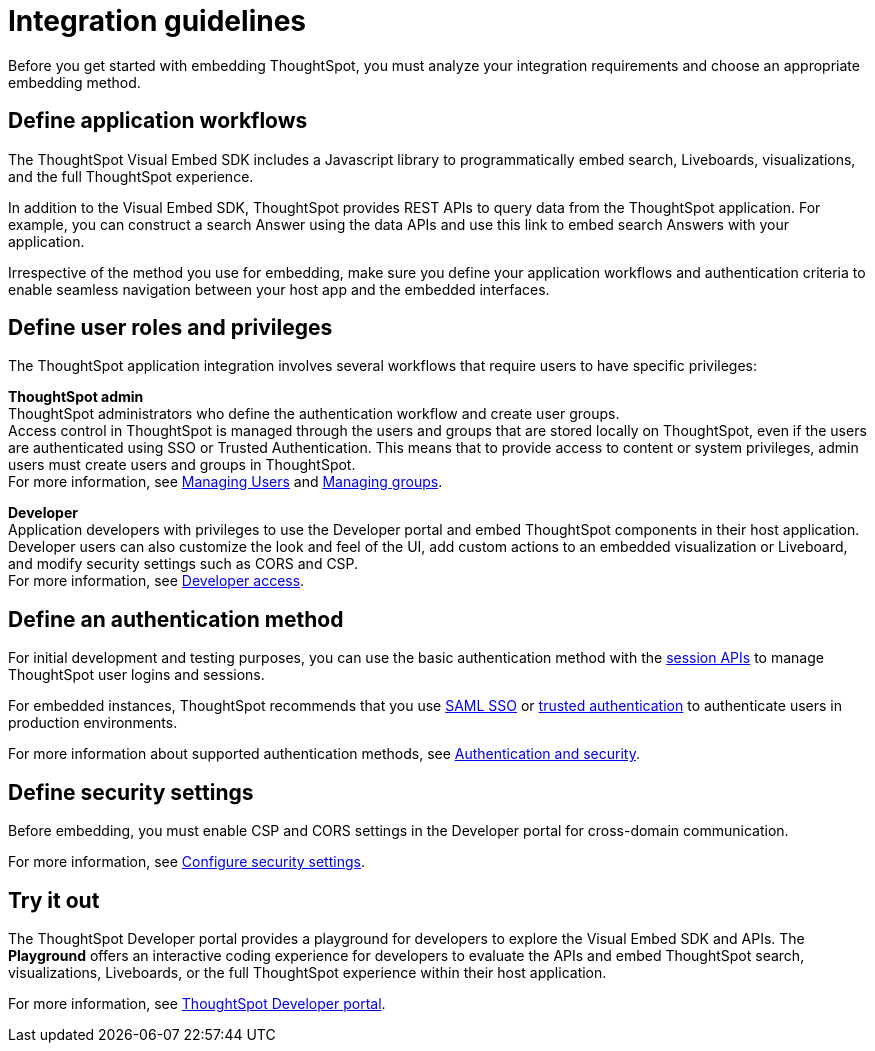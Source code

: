 = Integration guidelines
:last_updated: 2/23/2022
:linkattrs:
:experimental:
:page-layout: default-cloud
:page-aliases: /admin/ts-cloud/integration-overview.adoc
:description: Before embedding, analyze your integration requirements, choose an embedding approach, and explore the APIs.



Before you get started with embedding ThoughtSpot, you must analyze your integration requirements and choose an appropriate embedding method.

== Define application workflows

The ThoughtSpot Visual Embed SDK includes a Javascript library to programmatically embed search, Liveboards, visualizations, and the full ThoughtSpot experience.

In addition to the Visual Embed SDK, ThoughtSpot provides REST APIs to query data from the ThoughtSpot application.
For example, you can construct a search Answer using the data APIs and use this link to embed search Answers with your application.

Irrespective of the method you use for embedding, make sure you define your application workflows and authentication criteria to enable seamless navigation between your host app and the embedded interfaces.

== Define user roles and privileges

The ThoughtSpot application integration involves several workflows that require users to have specific privileges:

*ThoughtSpot admin* +
ThoughtSpot administrators who define the authentication workflow and create user groups. +
Access control in ThoughtSpot is managed through the users and groups that are stored locally on ThoughtSpot, even if the users are authenticated using SSO or Trusted Authentication.
This means that to provide access to content or system privileges, admin users must create users and groups in ThoughtSpot. +
For more information, see xref:admin-portal-users.adoc[Managing Users] and xref:admin-portal-groups.adoc[Managing groups].

*Developer* +
Application developers with privileges to use the Developer portal and embed ThoughtSpot components in their host application. +
Developer users can also customize the look and feel of the UI, add custom actions to an embedded visualization or Liveboard, and modify security settings such as CORS and CSP. +
For more information, see https://developers.thoughtspot.com/docs/?pageid=developer-access[Developer access, window=_blank].

////
*Host application admin* +
Admin privileges to modify the interfaces of your host application.
For example, to embed ThoughtSpot components in a business application or web page, you may require edit access to the host application.
////

== Define an authentication method

For initial development and testing purposes, you can use the basic authentication method with the https://developers.thoughtspot.com/docs/?pageid=session-api[session APIs, window=_blank] to manage ThoughtSpot user logins and sessions.

For embedded instances, ThoughtSpot recommends that you use https://developers.thoughtspot.com/docs/?pageid=saml-sso[SAML SSO, window=_blank] or https://developers.thoughtspot.com/docs/?pageid=trusted-auth[trusted authentication, window=_blank] to authenticate users in production environments.

For more information about supported authentication methods, see xref:auth-overview.adoc[Authentication and security].


////
However, ThoughtSpot recommends that you use SAML SSO or trusted authentication in production environments.

*SAML SSO* +
To provide a seamless login experience for your application users, you can configure SSO and enable SAML authentication, so that the federated users are automatically authenticated to ThoughtSpot.
With SSO, you can use your host application, or an external service as the identity provider, and allow authenticated users to access the ThoughtSpot service.
ThoughtSpot administrators can set up SAML SSO using the *Admin* UI in the ThoughtSpot application.

To use SSO authentication, you must add the identity provider domain as a SAML redirect domain in the *Security Settings* page of the Developer portal. +
For more information, see https://developers.thoughtspot.com/docs/?pageid=saml-sso[Configure SAML].

*Trusted Authentication* +
Trusted authentication is a token-based authentication service that uses a central authentication service to authenticate ThoughtSpot users.
In a trusted authentication workflow, ThoughtSpot provides the authentication service with a token for a given ThoughtSpot user.
This token is used for obtaining trust from the client applications before granting access to ThoughtSpot content.

ThoughtSpot users with administrator privileges can generate a trusted authentication token in the *Security Settings* page of the Developer portal. +
For more information, see https://developers.thoughtspot.com/docs/?pageid=trusted-auth[Configure trusted authentication].
////

== Define security settings

Before embedding, you must enable CSP and CORS settings in the Developer portal for cross-domain communication.

////
*Cross-Origin Resource Sharing* Cross-Origin Resource Sharing (CORS) domains are the origins from which ThoughtSpot APIs can be called.
When you add your host domain for CORS in the Developer portal, ThoughtSpot adds the `access-control-allow-origin` header in its API responses.

*Content Security Policy* To use the Visual Embed SDK, configure the following content security policy (CSP).

* *CSP visual embed hosts* +
To allow your host domain to set the *frame-ancestors* CSP policy header and embed a ThoughtSpot object within your application frame, you must add your host domain as a CSP visual embed host.
* *CSP connect-src* +
If you plan to configure custom actions to invoke external URLs, you must add these URLs to the *CSP connect-src* domain list in the Developer portal.
////

For more information, see https://developers.thoughtspot.com/docs/?pageid=security-settings[Configure security settings, window=_blank].

== Try it out

The ThoughtSpot Developer portal provides a playground for developers to explore the Visual Embed SDK and APIs.
The *Playground* offers an interactive coding experience for developers to evaluate the APIs and embed ThoughtSpot search, visualizations, Liveboards, or the full ThoughtSpot experience within their host application.

For more information, see xref:spotdev-portal.adoc[ThoughtSpot Developer portal].
